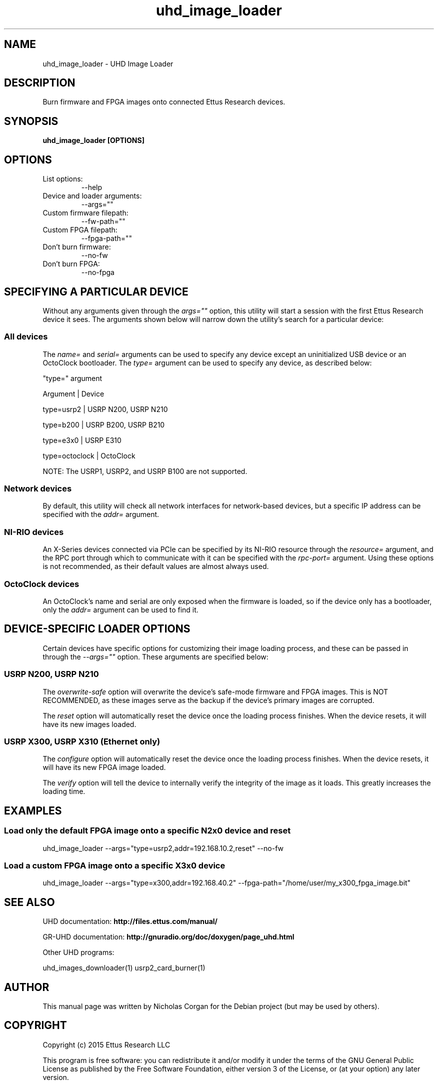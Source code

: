 .TH "uhd_image_loader" 1 "3.9.0" UHD "User Commands"
.SH NAME
uhd_image_loader - UHD Image Loader

.SH DESCRIPTION
Burn firmware and FPGA images onto connected Ettus Research devices.

.SH SYNOPSIS
.B  uhd_image_loader [OPTIONS]

.SH OPTIONS
.IP "List options:"
--help
.IP "Device and loader arguments:"
--args=""
.IP "Custom firmware filepath:"
--fw-path=""
.IP "Custom FPGA filepath:"
--fpga-path=""
.IP "Don't burn firmware:"
--no-fw
.IP "Don't burn FPGA:"
--no-fpga

.SH SPECIFYING A PARTICULAR DEVICE
.sp
Without any arguments given through the \fIargs=""\fR option, this utility will start a session
with the first Ettus Research device it sees. The arguments shown below will narrow down the
utility's search for a particular device:

.SS All devices
.sp
The \fIname=\fR and \fIserial=\fR arguments can be used to specify any device except an
uninitialized USB device or an OctoClock bootloader. The \fItype=\fR argument can be used
to specify any device, as described below:

"type=" argument

Argument       |     Device

type=usrp2     |     USRP N200, USRP N210

type=b200      |     USRP B200, USRP B210

type=e3x0      |     USRP E310

type=octoclock |     OctoClock

.sp
NOTE: The USRP1, USRP2, and USRP B100 are not supported.

.SS Network devices
.sp
By default, this utility will check all network interfaces for network-based devices, but a specific
IP address can be specified with the \fIaddr=\fR argument.

.SS NI-RIO devices
.sp
An X-Series devices connected via PCIe can be specified by its NI-RIO resource through the \fIresource=\fR
argument, and the RPC port through which to communicate with it can be specified with the \fIrpc-port=\fR
argument. Using these options is not recommended, as their default values are almost always used.

.SS OctoClock devices
An OctoClock's name and serial are only exposed when the firmware is loaded, so if the device only has a
bootloader, only the \fIaddr=\fR argument can be used to find it.

.SH DEVICE-SPECIFIC LOADER OPTIONS
.sp
Certain devices have specific options for customizing their image loading process, and these can be passed
in through the \fI--args=""\fR option. These arguments are specified below:

.SS USRP N200, USRP N210
.sp
The \fIoverwrite-safe\fR option will overwrite the device's safe-mode firmware and FPGA images. This is
NOT RECOMMENDED, as these images serve as the backup if the device's primary images are corrupted.

.sp
The \fIreset\fR option will automatically reset the device once the loading process finishes. When the
device resets, it will have its new images loaded.

.SS USRP X300, USRP X310 (Ethernet only)
.sp
The \fIconfigure\fR option will automatically reset the device once the loading process finishes. When
the device resets, it will have its new FPGA image loaded.

.sp
The \fIverify\fR option will tell the device to internally verify the integrity of the image as it loads.
This greatly increases the loading time.

.SH EXAMPLES

.SS Load only the default FPGA image onto a specific N2x0 device and reset
.sp
uhd_image_loader --args="type=usrp2,addr=192.168.10.2,reset" --no-fw
.ft

.SS Load a custom FPGA image onto a specific X3x0 device
.sp
uhd_image_loader --args="type=x300,addr=192.168.40.2" --fpga-path="/home/user/my_x300_fpga_image.bit"
.ft

.fi

.SH SEE ALSO
UHD documentation:
.B http://files.ettus.com/manual/
.LP
GR-UHD documentation:
.B http://gnuradio.org/doc/doxygen/page_uhd.html
.LP
Other UHD programs:
.sp
uhd_images_downloader(1) usrp2_card_burner(1)
.SH AUTHOR
This manual page was written by Nicholas Corgan
for the Debian project (but may be used by others).
.SH COPYRIGHT
Copyright (c) 2015 Ettus Research LLC
.LP
This program is free software: you can redistribute it and/or modify
it under the terms of the GNU General Public License as published by
the Free Software Foundation, either version 3 of the License, or
(at your option) any later version.
.LP
This program is distributed in the hope that it will be useful,
but WITHOUT ANY WARRANTY; without even the implied warranty of
MERCHANTABILITY or FITNESS FOR A PARTICULAR PURPOSE.  See the
GNU General Public License for more details.
